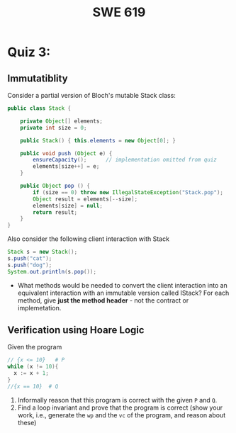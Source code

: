 #+TITLE: SWE 619 
#+OPTIONS: ^:nil toc:1

#+HTML_HEAD: <link rel="stylesheet" href="https://nguyenthanhvuh.github.io/files/org.css">
#+HTML_HEAD: <link rel="alternative stylesheet" href="https://nguyenthanhvuh.github.io/files/org-orig.css">

* Quiz 3:

** Immutatiblity

  Consider a partial version of Bloch's mutable Stack class:
  #+begin_src java
    public class Stack {

        private Object[] elements;
        private int size = 0;

        public Stack() { this.elements = new Object[0]; }

        public void push (Object e) {
            ensureCapacity();      // implementation omitted from quiz
            elements[size++] = e;
        }

        public Object pop () {
            if (size == 0) throw new IllegalStateException("Stack.pop");
            Object result = elements[--size];
            elements[size] = null;
            return result;
        }
    }

  #+end_src
  Also consider the following client interaction with Stack
  #+begin_src java
    Stack s = new Stack();
    s.push("cat");
    s.push("dog");
    System.out.println(s.pop());

  #+end_src
  - What methods would be needed to convert the client interaction into an equivalent interaction with an immutable version called IStack? For each method, give *just the method header* - not the contract or implemetation. 

** Verification using Hoare Logic
  Given the program
   #+begin_src java
     // {x <= 10}   # P  
     while (x != 10){
       x := x + 1;
     }
     //{x == 10}  # Q
   #+end_src
  
  1. Informally reason that this program is correct with the given =P= and =Q=.
  1. Find a loop invariant and prove that the program is correct (show your work, i.e., generate the =wp= and the =vc= of the program, and reason about these)     
  
